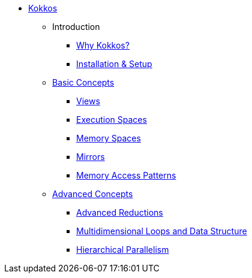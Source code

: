 

* xref:index.adoc[Kokkos]
** Introduction
*** xref:introduction/why-kokkos.adoc[Why Kokkos?]
*** xref:introduction/installation.adoc[Installation & Setup]


** xref:basic-concepts/index.adoc[Basic Concepts]
*** xref:basic-concepts/views.adoc[Views]
*** xref:basic-concepts/execution-spaces.adoc[Execution Spaces]
*** xref:basic-concepts/memory-spaces.adoc[Memory Spaces]
*** xref:basic-concepts/mirrors.adoc[Mirrors]
*** xref:basic-concepts/memory-access-patterns.adoc[Memory Access Patterns]

** xref:advanced-concepts/index.adoc[Advanced Concepts]
*** xref:advanced-concepts/advanced-reductions.adoc[Advanced Reductions]
*** xref:advanced-concepts/multidimensional-loops-and-data-structure.adoc[Multidimensional Loops and Data Structure]
*** xref:advanced-concepts/hierarchical-parallelism.adoc[Hierarchical Parallelism]

